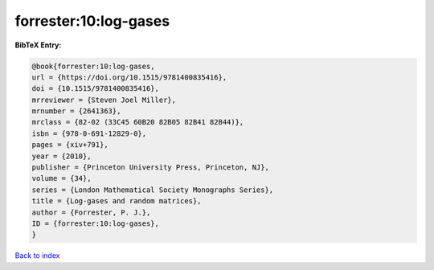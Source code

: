 forrester:10:log-gases
======================

.. :cite:t:`forrester:10:log-gases`

.. bibliography:: ../../All.bib

**BibTeX Entry:**

.. code-block:: bibtex

   @book{forrester:10:log-gases,
   url = {https://doi.org/10.1515/9781400835416},
   doi = {10.1515/9781400835416},
   mrreviewer = {Steven Joel Miller},
   mrnumber = {2641363},
   mrclass = {82-02 (33C45 60B20 82B05 82B41 82B44)},
   isbn = {978-0-691-12829-0},
   pages = {xiv+791},
   year = {2010},
   publisher = {Princeton University Press, Princeton, NJ},
   volume = {34},
   series = {London Mathematical Society Monographs Series},
   title = {Log-gases and random matrices},
   author = {Forrester, P. J.},
   ID = {forrester:10:log-gases},
   }

`Back to index <../index>`_
